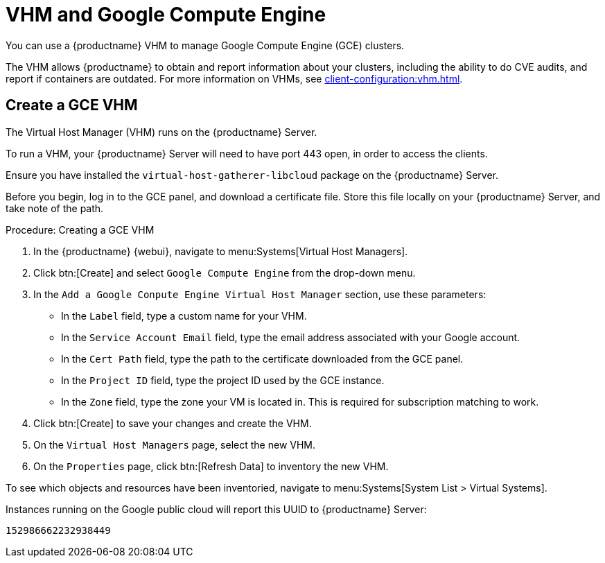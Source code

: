[[vhm-hce]]
= VHM and Google Compute Engine

You can use a {productname} VHM to manage Google Compute Engine (GCE) clusters.

The VHM allows {productname} to obtain and report information about your clusters, including the ability to do CVE audits, and report if containers are outdated.
For more information on VHMs, see xref:client-configuration:vhm.adoc[].



== Create a GCE VHM


The Virtual Host Manager (VHM) runs on the {productname} Server.

To run a VHM, your {productname} Server will need to have port 443 open, in order to access the clients.

Ensure you have installed the [systemitem]``virtual-host-gatherer-libcloud`` package on the {productname} Server.

Before you begin, log in to the GCE panel, and download a certificate file.
Store this file locally on your {productname} Server, and take note of the path.



.Procedure: Creating a GCE VHM

. In the {productname} {webui}, navigate to menu:Systems[Virtual Host Managers].
. Click btn:[Create] and select [guimenu]``Google Compute Engine`` from the drop-down menu.
. In the [guimenu]``Add a Google Conpute Engine Virtual Host Manager`` section, use these parameters:
* In the [guimenu]``Label`` field, type a custom name for your VHM.
* In the [guimenu]``Service Account Email`` field, type the email address associated with your Google account.
* In the [guimenu]``Cert Path`` field, type the path to the certificate downloaded from the GCE panel.
* In the [guimenu]``Project ID`` field, type the project ID used by the GCE instance.
* In the [guimenu]``Zone`` field, type the zone your VM is located in.
This is required for subscription matching to work.
. Click btn:[Create] to save your changes and create the VHM.
. On the [guimenu]``Virtual Host Managers`` page, select the new VHM.
. On the [guimenu]``Properties`` page, click btn:[Refresh Data] to inventory the new VHM.

To see which objects and resources have been inventoried, navigate to menu:Systems[System List > Virtual Systems].


Instances running on the Google public cloud will report this UUID to {productname} Server:

----
152986662232938449
----
